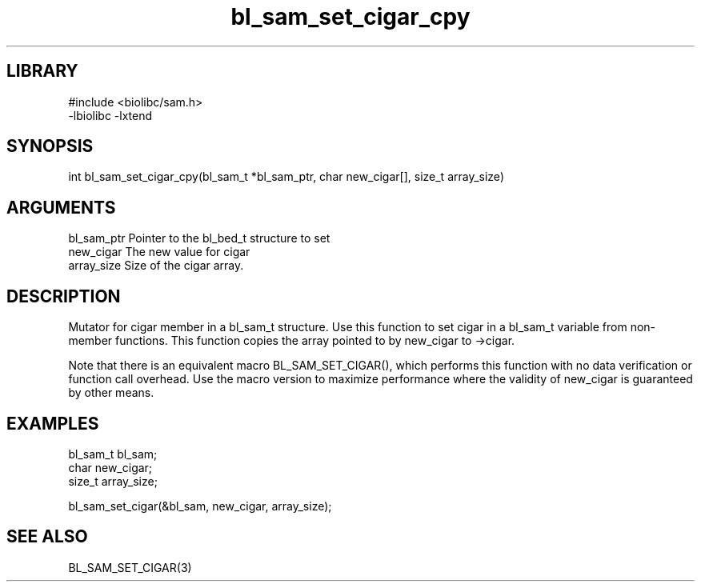 \" Generated by c2man from bl_sam_set_cigar_cpy.c
.TH bl_sam_set_cigar_cpy 3

.SH LIBRARY
\" Indicate #includes, library name, -L and -l flags
.nf
.na
#include <biolibc/sam.h>
-lbiolibc -lxtend
.ad
.fi

\" Convention:
\" Underline anything that is typed verbatim - commands, etc.
.SH SYNOPSIS
.PP
.nf 
.na
int     bl_sam_set_cigar_cpy(bl_sam_t *bl_sam_ptr, char new_cigar[], size_t array_size)
.ad
.fi

.SH ARGUMENTS
.nf
.na
bl_sam_ptr      Pointer to the bl_bed_t structure to set
new_cigar       The new value for cigar
array_size      Size of the cigar array.
.ad
.fi

.SH DESCRIPTION

Mutator for cigar member in a bl_sam_t structure.
Use this function to set cigar in a bl_sam_t variable
from non-member functions.  This function copies the array pointed to
by new_cigar to ->cigar.

Note that there is an equivalent macro BL_SAM_SET_CIGAR(), which performs
this function with no data verification or function call overhead.
Use the macro version to maximize performance where the validity
of new_cigar is guaranteed by other means.

.SH EXAMPLES
.nf
.na

bl_sam_t        bl_sam;
char            new_cigar;
size_t          array_size;

bl_sam_set_cigar(&bl_sam, new_cigar, array_size);
.ad
.fi

.SH SEE ALSO

BL_SAM_SET_CIGAR(3)

